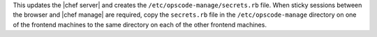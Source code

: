 .. The contents of this file are included in multiple topics.
.. This file should not be changed in a way that hinders its ability to appear in multiple documentation sets.

This updates the |chef server| and creates the ``/etc/opscode-manage/secrets.rb`` file. When sticky sessions between the browser and |chef manage| are required, copy the ``secrets.rb`` file in the ``/etc/opscode-manage`` directory on one of the frontend machines to the same directory on each of the other frontend machines.
